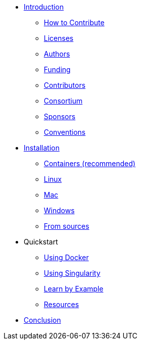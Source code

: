 * xref:index.adoc[Introduction]
** xref:index.adoc#_how_to_contribute[How to Contribute]
** xref:index.adoc#_licenses[Licenses]
** xref:index.adoc#_authors[Authors]
** xref:index.adoc#_funding[Funding]
** xref:index.adoc#_contributors[Contributors]
** xref:index.adoc#_consortium[Consortium]
** xref:index.adoc#_sponsors[Sponsors]
** xref:index.adoc#_conventions[Conventions]

* xref:install/index.adoc[Installation]
** xref:install/containers.adoc[Containers (recommended)]
** xref:install/linux.adoc[Linux]
** xref:install/mac.adoc[Mac]
** xref:install/windows.adoc[Windows]
** xref:install/sources.adoc[From sources]

* Quickstart
** xref:quickstart/docker.adoc[Using Docker]
** xref:quickstart/singularity.adoc[Using Singularity]
** xref:learn_by_example.adoc[Learn by Example]
** xref:resources.adoc[Resources]

* xref:conclusion.adoc[Conclusion]
